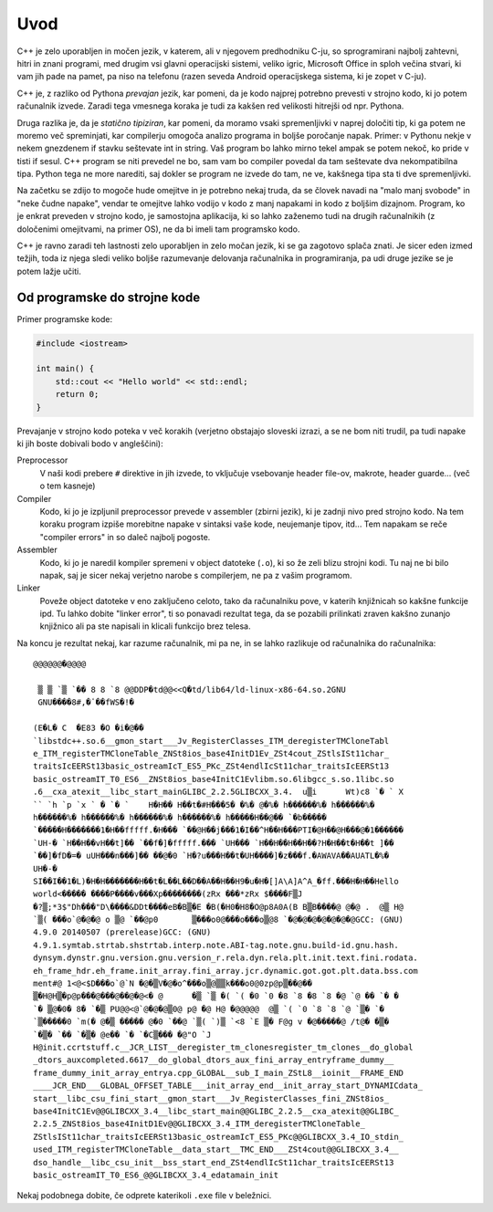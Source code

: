 Uvod
====

C++ je zelo uporabljen in močen jezik, v katerem, ali v njegovem predhodniku
C-ju, so sprogramirani najbolj zahtevni, hitri in znani programi, med drugim vsi
glavni operacijski sistemi, veliko igric, Microsoft Office in sploh večina
stvari, ki vam jih pade na pamet, pa niso na telefonu (razen seveda Android
operacijskega sistema, ki je zopet v C-ju).

C++ je, z razliko od Pythona *prevajan* jezik, kar pomeni, da je kodo najprej
potrebno prevesti v strojno kodo, ki jo potem računalnik izvede. Zaradi tega
vmesnega koraka je tudi za kakšen red velikosti hitrejši od npr. Pythona.

Druga razlika je, da je *statično tipiziran*, kar pomeni, da moramo vsaki
spremenljivki v naprej določiti tip, ki ga potem ne moremo več spreminjati,
kar compilerju omogoča analizo programa in boljše poročanje napak. Primer:
v Pythonu nekje v nekem gnezdenem if stavku seštevate int in string. Vaš
program bo lahko mirno tekel ampak se potem nekoč, ko pride v tisti if sesul.
C++ program se niti prevedel ne bo, sam vam bo compiler povedal da tam
seštevate dva nekompatibilna tipa. Python tega ne more narediti, saj dokler se
program ne izvede do tam, ne ve, kakšnega tipa sta ti dve spremenljivki.

Na začetku se zdijo to mogoče hude omejitve in je potrebno nekaj truda, da se
človek navadi na "malo manj svobode" in "neke čudne napake", vendar te omejitve
lahko vodijo v kodo z manj napakami in kodo z boljšim dizajnom. Program, ko je
enkrat preveden v strojno kodo, je samostojna aplikacija, ki so lahko zaženemo
tudi na drugih računalnikih (z določenimi omejitvami, na primer OS), ne da bi
imeli tam programsko kodo.

C++ je ravno zaradi teh lastnosti zelo uporabljen in zelo močan jezik, ki se ga
zagotovo splača znati. Je sicer eden izmed težjih, toda iz njega sledi veliko
boljše razumevanje delovanja računalnika in programiranja, pa udi druge jezike
se je potem lažje učiti.

Od programske do strojne kode
-----------------------------
Primer programske kode:

.. code-block:: cpp

  #include <iostream>

  int main() {
      std::cout << "Hello world" << std::endl;
      return 0;
  }

Prevajanje v strojno kodo poteka v več korakih
(verjetno obstajajo sloveski izrazi, a se ne bom niti trudil, pa tudi napake ki
jih boste dobivali bodo v angleščini):

Preprocessor
  V naši kodi prebere ``#`` direktive in jih izvede, to vključuje vsebovanje
  header file-ov, makrote, header guarde... (več o tem kasneje)

Compiler
  Kodo, ki jo je izpljunil preprocessor prevede v assembler (zbirni jezik), ki
  je zadnji nivo pred strojno kodo. Na tem koraku program izpiše morebitne
  napake v sintaksi vaše kode, neujemanje tipov, itd... Tem napakam se reče
  "compiler errors" in so daleč najbolj pogoste.

Assembler
  Kodo, ki jo je naredil kompiler spremeni v object datoteke (``.o``), ki so
  že zeli blizu strojni kodi. Tu naj ne bi bilo napak, saj je sicer nekaj
  verjetno narobe s compilerjem, ne pa z vašim programom.

Linker
  Poveže object datoteke v eno zaključeno celoto, tako da računalniku pove, v
  katerih knjižnicah so kakšne funkcije ipd. Tu lahko dobite "linker error", ti
  so ponavadi rezultat tega, da se pozabili prilinkati zraven kakšno zunanjo
  knjižnico ali pa ste napisali in klicali funkcijo brez telesa.

Na koncu je rezultat nekaj, kar razume računalnik, mi pa ne, in se lahko
razlikuje od računalnika do računalnika::

  @@@@@@�@@@@

   ▒ ▒ `▒ `�� 8 8 `8 @@DDP�td@@<<Q�td/lib64/ld-linux-x86-64.so.2GNU
   GNU����8#,�ٴ��fWS�!�

  (E�L� C  �E83 �O �i�@��
  `libstdc++.so.6__gmon_start___Jv_RegisterClasses_ITM_deregisterTMCloneTabl
  e_ITM_registerTMCloneTable_ZNSt8ios_base4InitD1Ev_ZSt4cout_ZStlsISt11char_
  traitsIcEERSt13basic_ostreamIcT_ES5_PKc_ZSt4endlIcSt11char_traitsIcEERSt13
  basic_ostreamIT_T0_ES6__ZNSt8ios_base4InitC1Evlibm.so.6libgcc_s.so.1libc.so
  .6__cxa_atexit__libc_start_mainGLIBC_2.2.5GLIBCXX_3.4.  u▒i      Wt)c8 `� ` X
  `` `h `p `x ` � `� `    H�H�� H��t�#H���5� �%� @�%� h������%� h������%�
  h������%� h������%� h������%� h������%� h�����H��@�� `�b�����
  `�����H�������1�H��fffff.�H��� `��@H��j���1�I��^H��H���PTI�@H��@H���@�1������
  `UH-� `H��H��vH��t]�� `��f�]�fffff.��� `UH��� `H��H��H��H��?H�H��t�H��t ]��
  `��]�fD�=� uUH���n���]�� ��@�0 `H�?u���H��t�UH����]�z���f.�AWAVA��AUATL�%�
  UH�-�
  SI��I��1�L)�H�H�������H��t�L��L��D��A��H��H9�u�H�[]A\A]A^A_�ff.���H�H��Hello
  world<����� ����P����v���Xp��������(zRx ���*zRx $����F▒J
  �?▒;*3$"Dh���"D\����&DDt����eB�B▒�E �B(�H0�H8�O@p8A0A(B B▒B����@ @�@ .  @▒ H@
  `▒( ���o`@�@�@ o ▒@ `��@p0       ▒���o0@���o���o▒@8 `�@�@�@�@�@�@�@GCC: (GNU)
  4.9.0 20140507 (prerelease)GCC: (GNU)
  4.9.1.symtab.strtab.shstrtab.interp.note.ABI-tag.note.gnu.build-id.gnu.hash.
  dynsym.dynstr.gnu.version.gnu.version_r.rela.dyn.rela.plt.init.text.fini.rodata.
  eh_frame_hdr.eh_frame.init_array.fini_array.jcr.dynamic.got.got.plt.data.bss.com
  ment#@ 1<@<$D���o`@`N �@�▒V�@�o^���o▒@▒▒k���o0@0zp@p▒��@��
  ▒�H@H▒�p@p���@���@��@�@<� @      �▒ `▒ �( `( �0 `0 �8 `8 �8 `8 �@ `@ �� `� �
  `� ▒@�0� 8� `�▒ PU@@<@`@�@�@▒0@ p@ �@ H@ �@@@@@  @▒ `( `0 `8 `8 `@ `▒� `�
  `▒�����0 `m(� @�▒ ����� @�0 `��@ `▒( `)▒ `<8 `E ▒� F@g v �@�����@ /t@� �▒�
  `�▒� `�� `�▒� @e�� `� `�C▒��� �@"O `J
  H@init.ccrtstuff.c__JCR_LIST__deregister_tm_clonesregister_tm_clones__do_global
  _dtors_auxcompleted.6617__do_global_dtors_aux_fini_array_entryframe_dummy__
  frame_dummy_init_array_entrya.cpp_GLOBAL__sub_I_main_ZStL8__ioinit__FRAME_END
  ____JCR_END___GLOBAL_OFFSET_TABLE___init_array_end__init_array_start_DYNAMICdata_
  start__libc_csu_fini_start__gmon_start___Jv_RegisterClasses_fini_ZNSt8ios_
  base4InitC1Ev@@GLIBCXX_3.4__libc_start_main@@GLIBC_2.2.5__cxa_atexit@@GLIBC_
  2.2.5_ZNSt8ios_base4InitD1Ev@@GLIBCXX_3.4_ITM_deregisterTMCloneTable_
  ZStlsISt11char_traitsIcEERSt13basic_ostreamIcT_ES5_PKc@@GLIBCXX_3.4_IO_stdin_
  used_ITM_registerTMCloneTable__data_start__TMC_END___ZSt4cout@@GLIBCXX_3.4__
  dso_handle__libc_csu_init__bss_start_end_ZSt4endlIcSt11char_traitsIcEERSt13
  basic_ostreamIT_T0_ES6_@@GLIBCXX_3.4_edatamain_init

Nekaj podobnega dobite, če odprete katerikoli ``.exe`` file v beležnici.

.. vim: spell spelllang=sl
